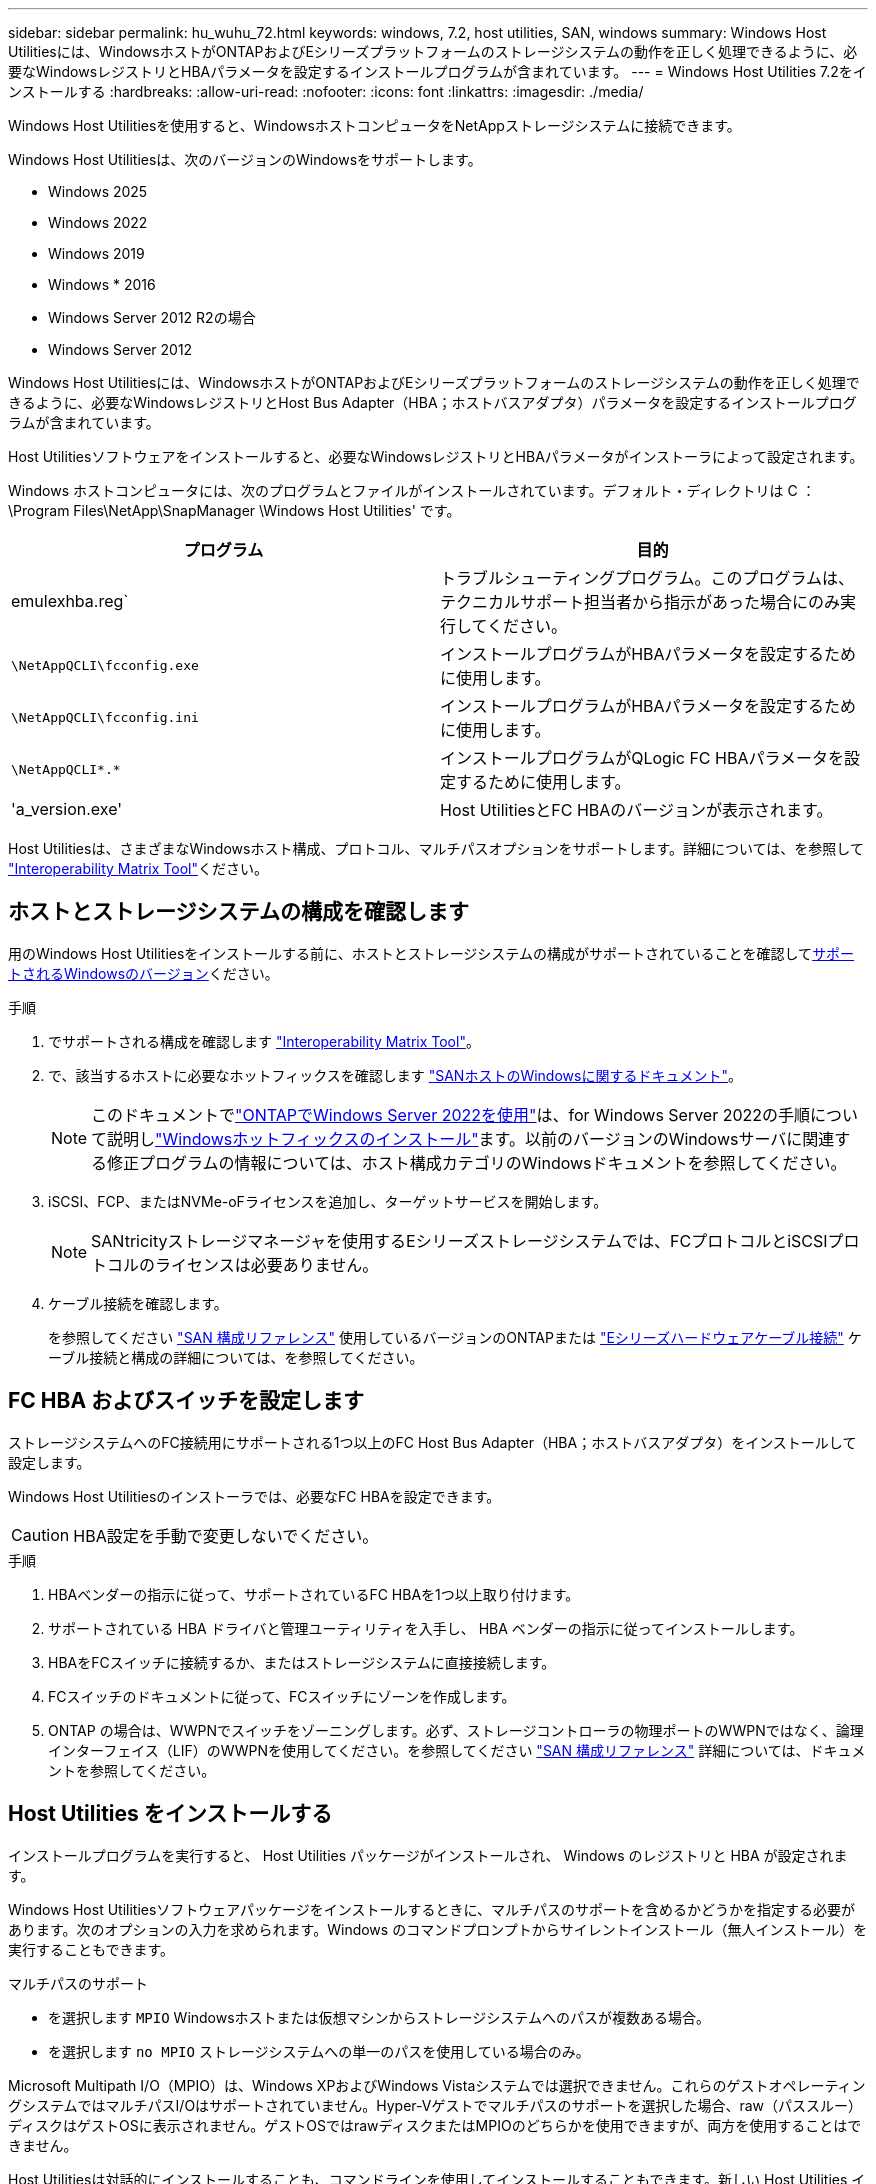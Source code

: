 ---
sidebar: sidebar 
permalink: hu_wuhu_72.html 
keywords: windows, 7.2, host utilities, SAN, windows 
summary: Windows Host Utilitiesには、WindowsホストがONTAPおよびEシリーズプラットフォームのストレージシステムの動作を正しく処理できるように、必要なWindowsレジストリとHBAパラメータを設定するインストールプログラムが含まれています。 
---
= Windows Host Utilities 7.2をインストールする
:hardbreaks:
:allow-uri-read: 
:nofooter: 
:icons: font
:linkattrs: 
:imagesdir: ./media/


[role="lead"]
Windows Host Utilitiesを使用すると、WindowsホストコンピュータをNetAppストレージシステムに接続できます。

Windows Host Utilitiesは、次のバージョンのWindowsをサポートします。

* Windows 2025
* Windows 2022
* Windows 2019
* Windows * 2016
* Windows Server 2012 R2の場合
* Windows Server 2012


Windows Host Utilitiesには、WindowsホストがONTAPおよびEシリーズプラットフォームのストレージシステムの動作を正しく処理できるように、必要なWindowsレジストリとHost Bus Adapter（HBA；ホストバスアダプタ）パラメータを設定するインストールプログラムが含まれています。

Host Utilitiesソフトウェアをインストールすると、必要なWindowsレジストリとHBAパラメータがインストーラによって設定されます。

Windows ホストコンピュータには、次のプログラムとファイルがインストールされています。デフォルト・ディレクトリは C ： \Program Files\NetApp\SnapManager \Windows Host Utilities' です。

|===
| プログラム | 目的 


| emulexhba.reg` | トラブルシューティングプログラム。このプログラムは、テクニカルサポート担当者から指示があった場合にのみ実行してください。 


| `\NetAppQCLI\fcconfig.exe` | インストールプログラムがHBAパラメータを設定するために使用します。 


| `\NetAppQCLI\fcconfig.ini` | インストールプログラムがHBAパラメータを設定するために使用します。 


| `\NetAppQCLI\*.*` | インストールプログラムがQLogic FC HBAパラメータを設定するために使用します。 


| 'a_version.exe' | Host UtilitiesとFC HBAのバージョンが表示されます。 
|===
Host Utilitiesは、さまざまなWindowsホスト構成、プロトコル、マルチパスオプションをサポートします。詳細については、を参照して https://mysupport.netapp.com/matrix/["Interoperability Matrix Tool"^]ください。



== ホストとストレージシステムの構成を確認します

用のWindows Host Utilitiesをインストールする前に、ホストとストレージシステムの構成がサポートされていることを確認して<<supported-windows-versions-72,サポートされるWindowsのバージョン>>ください。

.手順
. でサポートされる構成を確認します http://mysupport.netapp.com/matrix["Interoperability Matrix Tool"^]。
. で、該当するホストに必要なホットフィックスを確認します link:https://docs.netapp.com/us-en/ontap-sanhost/index.html["SANホストのWindowsに関するドキュメント"]。
+

NOTE: このドキュメントでlink:https://docs.netapp.com/us-en/ontap-sanhost/hu_windows_2022.html["ONTAPでWindows Server 2022を使用"]は、for Windows Server 2022の手順について説明しlink:https://docs.netapp.com/us-en/ontap-sanhost/hu_windows_2022.html#installing-windows-hotfixes["Windowsホットフィックスのインストール"]ます。以前のバージョンのWindowsサーバに関連する修正プログラムの情報については、ホスト構成カテゴリのWindowsドキュメントを参照してください。

. iSCSI、FCP、またはNVMe-oFライセンスを追加し、ターゲットサービスを開始します。
+

NOTE: SANtricityストレージマネージャを使用するEシリーズストレージシステムでは、FCプロトコルとiSCSIプロトコルのライセンスは必要ありません。

. ケーブル接続を確認します。
+
を参照してください https://docs.netapp.com/us-en/ontap/san-config/index.html["SAN 構成リファレンス"^] 使用しているバージョンのONTAPまたは https://docs.netapp.com/us-en/e-series/install-hw-cabling/index.html["Eシリーズハードウェアケーブル接続"^] ケーブル接続と構成の詳細については、を参照してください。





== FC HBA およびスイッチを設定します

ストレージシステムへのFC接続用にサポートされる1つ以上のFC Host Bus Adapter（HBA；ホストバスアダプタ）をインストールして設定します。

Windows Host Utilitiesのインストーラでは、必要なFC HBAを設定できます。


CAUTION: HBA設定を手動で変更しないでください。

.手順
. HBAベンダーの指示に従って、サポートされているFC HBAを1つ以上取り付けます。
. サポートされている HBA ドライバと管理ユーティリティを入手し、 HBA ベンダーの指示に従ってインストールします。
. HBAをFCスイッチに接続するか、またはストレージシステムに直接接続します。
. FCスイッチのドキュメントに従って、FCスイッチにゾーンを作成します。
. ONTAP の場合は、WWPNでスイッチをゾーニングします。必ず、ストレージコントローラの物理ポートのWWPNではなく、論理インターフェイス（LIF）のWWPNを使用してください。を参照してください https://docs.netapp.com/us-en/ontap/san-config/index.html["SAN 構成リファレンス"^] 詳細については、ドキュメントを参照してください。




== Host Utilities をインストールする

インストールプログラムを実行すると、 Host Utilities パッケージがインストールされ、 Windows のレジストリと HBA が設定されます。

Windows Host Utilitiesソフトウェアパッケージをインストールするときに、マルチパスのサポートを含めるかどうかを指定する必要があります。次のオプションの入力を求められます。Windows のコマンドプロンプトからサイレントインストール（無人インストール）を実行することもできます。

.マルチパスのサポート
* を選択します `MPIO` Windowsホストまたは仮想マシンからストレージシステムへのパスが複数ある場合。
* を選択します `no MPIO` ストレージシステムへの単一のパスを使用している場合のみ。


Microsoft Multipath I/O（MPIO）は、Windows XPおよびWindows Vistaシステムでは選択できません。これらのゲストオペレーティングシステムではマルチパスI/Oはサポートされていません。Hyper-Vゲストでマルチパスのサポートを選択した場合、raw（パススルー）ディスクはゲストOSに表示されません。ゲストOSではrawディスクまたはMPIOのどちらかを使用できますが、両方を使用することはできません。

Host Utilitiesは対話的にインストールすることも、コマンドラインを使用してインストールすることもできます。新しい Host Utilities インストールパッケージが、 Windows ホストからアクセスできるパスに含まれている必要があります。Host Utilitiesを対話的にインストールするか、Windowsコマンドラインからインストールする手順に従います。

[role="tabbed-block"]
====
.対話型インストール
--
Host Utilities ソフトウェアパッケージを対話的にインストールするには、 Host Utilities のインストールプログラムを実行し、プロンプトに従ってインストールする必要があります。

.手順
. から実行可能ファイルをダウンロードします https://mysupport.netapp.com/site/products/all/details/hostutilities/downloads-tab/download/61343/7.2/downloads["ネットアップサポートサイト"^]。
. 実行ファイルをダウンロードしたディレクトリに移動します。
. を実行します `netapp_windows_host_utilities_7.2_x64` ファイルを作成し、画面の指示に従います。
. プロンプトが表示されたら、 Windows ホストをリブートします。


--
.コマンドラインからのインストール
--
Windowsコマンドプロンプトで該当するコマンドを入力すると、Host Utilitiesのサイレント（無人）インストールを実行できます。インストールが完了すると、システムが自動的にリブートします。

.手順
. Windowsコマンドプロンプトで、次のコマンドを入力します。
+
`m siexec/i installer.msi /quiet multipath={0}[INSTALLDIR=inst_path ]`

+
** `installer` は、の名前です `.msi` 使用しているCPUアーキテクチャ用のファイル。
** マルチパスでは、 MPIO サポートがインストールされているかどうかが指定指定できる値は、noの場合は「0」、yesの場合は「1」です。
** 「 inst_path 」は、 Host Utilities ファイルがインストールされているパスです。デフォルトパスは「 C ： \Program Files\NetApp\Virtual Host Utilities\` 」です。





NOTE: ロギングやその他の機能に関する標準のMicrosoft Installer（MSI）オプションを表示するには、と入力します `msiexec /help` をクリックします。たとえば、などです `msiexec /i install.msi /quiet /l*v <install.log> LOGVERBOSE=1` コマンドはロギング情報を表示します。

--
====